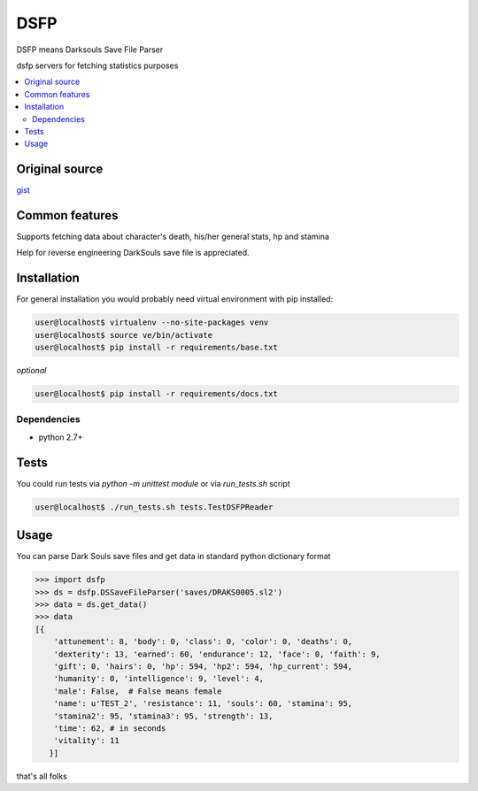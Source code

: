 DSFP
====
DSFP means Darksouls Save File Parser

dsfp servers for fetching statistics purposes

.. contents:: :local:
    :depth: 2

Original source
~~~~~~~~~~~~~~~

`gist <https://gist.github.com/infausto/8382836/>`_

Common features
~~~~~~~~~~~~~~~
Supports fetching data about character's death, his/her general stats, hp and stamina

Help for reverse engineering DarkSouls save file is appreciated.

Installation
~~~~~~~~~~~~
For general installation you would probably need virtual environment with pip
installed:

.. code-block:: bash

   user@localhost$ virtualenv --no-site-packages venv
   user@localhost$ source ve/bin/activate
   user@localhost$ pip install -r requirements/base.txt

*optional*

.. code-block:: bash

   user@localhost$ pip install -r requirements/docs.txt

Dependencies
------------
* python 2.7+


Tests
~~~~~
You could run tests via `python -m unittest module` or via `run_tests.sh` script

.. code-block:: bash

   user@localhost$ ./run_tests.sh tests.TestDSFPReader


Usage
~~~~~
You can parse Dark Souls save files and get data in standard python
dictionary format

.. code-block:: python

    >>> import dsfp
    >>> ds = dsfp.DSSaveFileParser('saves/DRAKS0005.sl2')
    >>> data = ds.get_data()
    >>> data
    [{
        'attunement': 8, 'body': 0, 'class': 0, 'color': 0, 'deaths': 0,
        'dexterity': 13, 'earned': 60, 'endurance': 12, 'face': 0, 'faith': 9,
        'gift': 0, 'hairs': 0, 'hp': 594, 'hp2': 594, 'hp_current': 594,
        'humanity': 0, 'intelligence': 9, 'level': 4,
        'male': False,  # False means female
        'name': u'TEST_2', 'resistance': 11, 'souls': 60, 'stamina': 95,
        'stamina2': 95, 'stamina3': 95, 'strength': 13,
        'time': 62, # in seconds
        'vitality': 11
       }]



that's all folks
